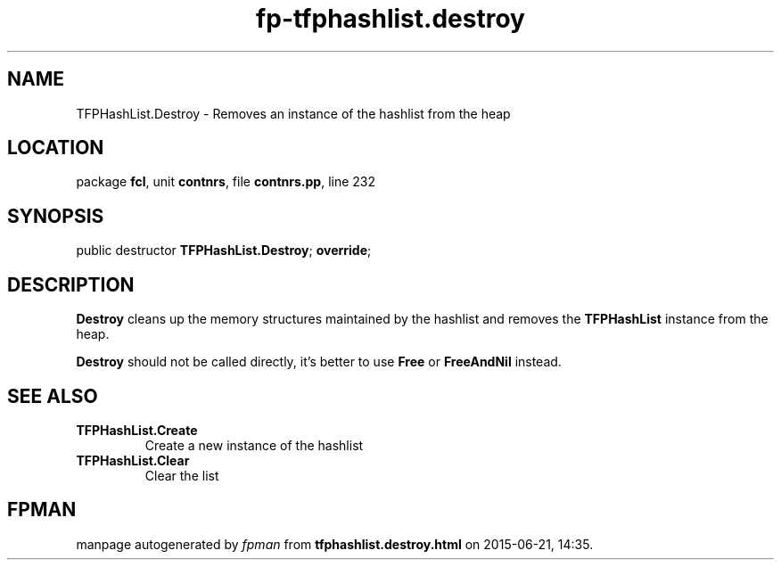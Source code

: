 .\" file autogenerated by fpman
.TH "fp-tfphashlist.destroy" 3 "2014-03-14" "fpman" "Free Pascal Programmer's Manual"
.SH NAME
TFPHashList.Destroy - Removes an instance of the hashlist from the heap
.SH LOCATION
package \fBfcl\fR, unit \fBcontnrs\fR, file \fBcontnrs.pp\fR, line 232
.SH SYNOPSIS
public destructor \fBTFPHashList.Destroy\fR; \fBoverride\fR;
.SH DESCRIPTION
\fBDestroy\fR cleans up the memory structures maintained by the hashlist and removes the \fBTFPHashList\fR instance from the heap.

\fBDestroy\fR should not be called directly, it's better to use \fBFree\fR or \fBFreeAndNil\fR instead.


.SH SEE ALSO
.TP
.B TFPHashList.Create
Create a new instance of the hashlist
.TP
.B TFPHashList.Clear
Clear the list

.SH FPMAN
manpage autogenerated by \fIfpman\fR from \fBtfphashlist.destroy.html\fR on 2015-06-21, 14:35.

